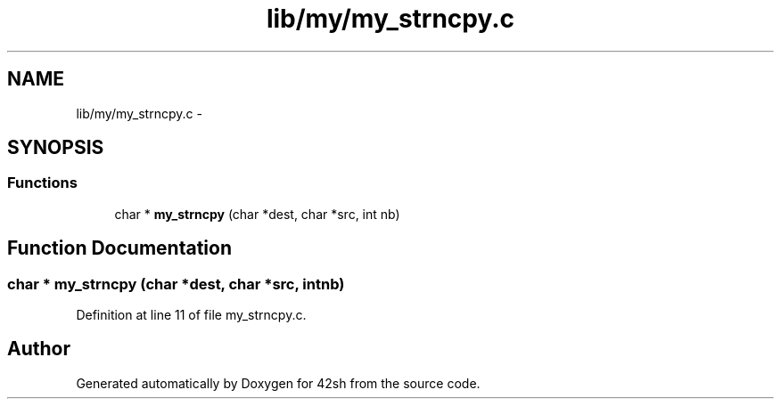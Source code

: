 .TH "lib/my/my_strncpy.c" 3 "Sun May 24 2015" "Version 3.0" "42sh" \" -*- nroff -*-
.ad l
.nh
.SH NAME
lib/my/my_strncpy.c \- 
.SH SYNOPSIS
.br
.PP
.SS "Functions"

.in +1c
.ti -1c
.RI "char * \fBmy_strncpy\fP (char *dest, char *src, int nb)"
.br
.in -1c
.SH "Function Documentation"
.PP 
.SS "char * my_strncpy (char *dest, char *src, intnb)"

.PP
Definition at line 11 of file my_strncpy\&.c\&.
.SH "Author"
.PP 
Generated automatically by Doxygen for 42sh from the source code\&.
